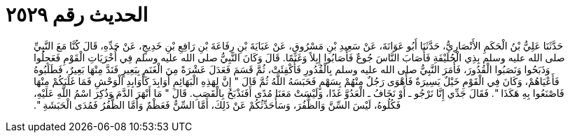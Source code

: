 
= الحديث رقم ٢٥٢٩

[quote.hadith]
حَدَّثَنَا عَلِيُّ بْنُ الْحَكَمِ الأَنْصَارِيُّ، حَدَّثَنَا أَبُو عَوَانَةَ، عَنْ سَعِيدِ بْنِ مَسْرُوقٍ، عَنْ عَبَايَةَ بْنِ رِفَاعَةَ بْنِ رَافِعِ بْنِ خَدِيجٍ، عَنْ جَدِّهِ، قَالَ كُنَّا مَعَ النَّبِيِّ صلى الله عليه وسلم بِذِي الْحُلَيْفَةِ فَأَصَابَ النَّاسَ جُوعٌ فَأَصَابُوا إِبِلاً وَغَنَمًا‏.‏ قَالَ وَكَانَ النَّبِيُّ صلى الله عليه وسلم فِي أُخْرَيَاتِ الْقَوْمِ فَعَجِلُوا وَذَبَحُوا وَنَصَبُوا الْقُدُورَ، فَأَمَرَ النَّبِيُّ صلى الله عليه وسلم بِالْقُدُورِ فَأُكْفِئَتْ، ثُمَّ قَسَمَ فَعَدَلَ عَشْرَةً مِنَ الْغَنَمِ بِبَعِيرٍ فَنَدَّ مِنْهَا بَعِيرٌ، فَطَلَبُوهُ فَأَعْيَاهُمْ، وَكَانَ فِي الْقَوْمِ خَيْلٌ يَسِيرَةٌ فَأَهْوَى رَجُلٌ مِنْهُمْ بِسَهْمٍ فَحَبَسَهُ اللَّهُ ثُمَّ قَالَ ‏"‏ إِنَّ لِهَذِهِ الْبَهَائِمِ أَوَابِدَ كَأَوَابِدِ الْوَحْشِ فَمَا غَلَبَكُمْ مِنْهَا فَاصْنَعُوا بِهِ هَكَذَا ‏"‏‏.‏ فَقَالَ جَدِّي إِنَّا نَرْجُو ـ أَوْ نَخَافُ ـ الْعَدُوَّ غَدًا، وَلَيْسَتْ مَعَنَا مُدًى أَفَنَذْبَحُ بِالْقَصَبِ‏.‏ قَالَ ‏"‏ مَا أَنْهَرَ الدَّمَ وَذُكِرَ اسْمُ اللَّهِ عَلَيْهِ، فَكُلُوهُ، لَيْسَ السِّنَّ وَالظُّفُرَ، وَسَأُحَدِّثُكُمْ عَنْ ذَلِكَ، أَمَّا السِّنُّ فَعَظْمٌ وَأَمَّا الظُّفُرُ فَمُدَى الْحَبَشَةِ ‏"‏‏.‏